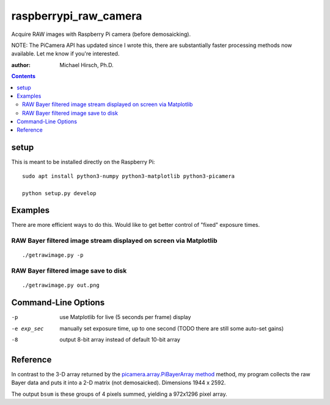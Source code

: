 ======================
raspberrypi_raw_camera
======================
Acquire RAW images with Raspberry Pi camera (before demosaicking).

NOTE: The PiCamera API has updated since I wrote this, there are substantially faster processing methods now available.
Let me know if you're interested.

:author: Michael Hirsch, Ph.D.

.. contents::

setup
=======
This is meant to be installed directly on the Raspberry Pi::

    sudo apt install python3-numpy python3-matplotlib python3-picamera

    python setup.py develop

Examples
========
There are more efficient ways to do this.
Would like to get better control of "fixed" exposure times.

RAW Bayer filtered image stream displayed on screen via Matplotlib
-------------------------------------------------------------------
::

    ./getrawimage.py -p

RAW Bayer filtered image save to disk
---------------------------------------------
::

    ./getrawimage.py out.png

Command-Line Options
===================

-p                      use Matplotlib for live (5 seconds per frame) display
-e exp_sec      manually set exposure time, up to one second (TODO there are still some auto-set gains)
-8                      output 8-bit array instead of default 10-bit array


Reference
========
In contrast to the 3-D array returned by the `picamera.array.PiBayerArray method <http://picamera.readthedocs.org/en/release-1.10/_modules/picamera/array.html#PiArrayOutput>`_ method,
my program collects the raw Bayer data and puts it into a  2-D matrix (not demosaicked).
Dimensions 1944 x 2592.

The output ``bsum`` is these groups of 4 pixels summed, yielding a 972x1296 pixel array.

